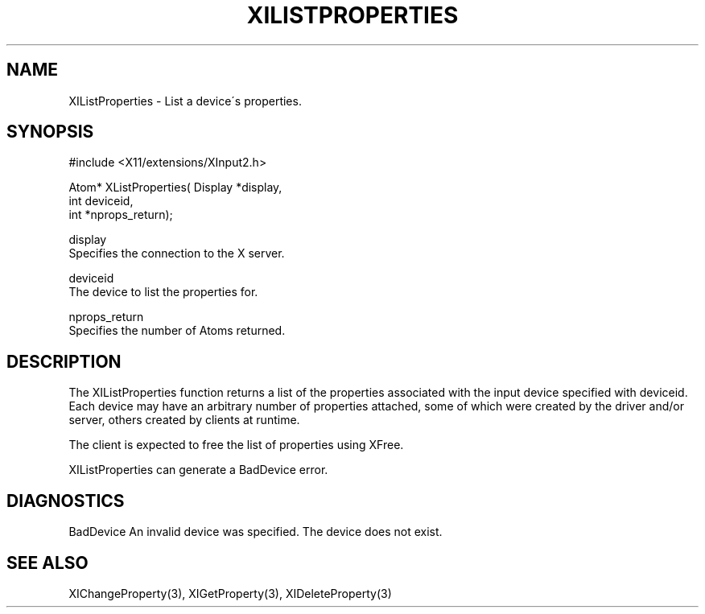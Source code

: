 '\" t
.\"     Title: xilistproperties
.\"    Author: [FIXME: author] [see http://docbook.sf.net/el/author]
.\" Generator: DocBook XSL Stylesheets v1.75.2 <http://docbook.sf.net/>
.\"      Date: 09/07/2010
.\"    Manual: [FIXME: manual]
.\"    Source: [FIXME: source]
.\"  Language: English
.\"
.TH "XILISTPROPERTIES" "3" "09/07/2010" "[FIXME: source]" "[FIXME: manual]"
.\" -----------------------------------------------------------------
.\" * set default formatting
.\" -----------------------------------------------------------------
.\" disable hyphenation
.nh
.\" disable justification (adjust text to left margin only)
.ad l
.\" -----------------------------------------------------------------
.\" * MAIN CONTENT STARTS HERE *
.\" -----------------------------------------------------------------
.SH "NAME"
XIListProperties \- List a device\'s properties\&.
.SH "SYNOPSIS"
.sp
.nf
#include <X11/extensions/XInput2\&.h>
.fi
.sp
.nf
Atom* XListProperties( Display *display,
                       int deviceid,
                       int *nprops_return);
.fi
.sp
.nf
display
       Specifies the connection to the X server\&.
.fi
.sp
.nf
deviceid
       The device to list the properties for\&.
.fi
.sp
.nf
nprops_return
       Specifies the number of Atoms returned\&.
.fi
.SH "DESCRIPTION"
.sp
The XIListProperties function returns a list of the properties associated with the input device specified with deviceid\&. Each device may have an arbitrary number of properties attached, some of which were created by the driver and/or server, others created by clients at runtime\&.
.sp
The client is expected to free the list of properties using XFree\&.
.sp
XIListProperties can generate a BadDevice error\&.
.SH "DIAGNOSTICS"
.sp
BadDevice An invalid device was specified\&. The device does not exist\&.
.SH "SEE ALSO"
.sp
XIChangeProperty(3), XIGetProperty(3), XIDeleteProperty(3)
